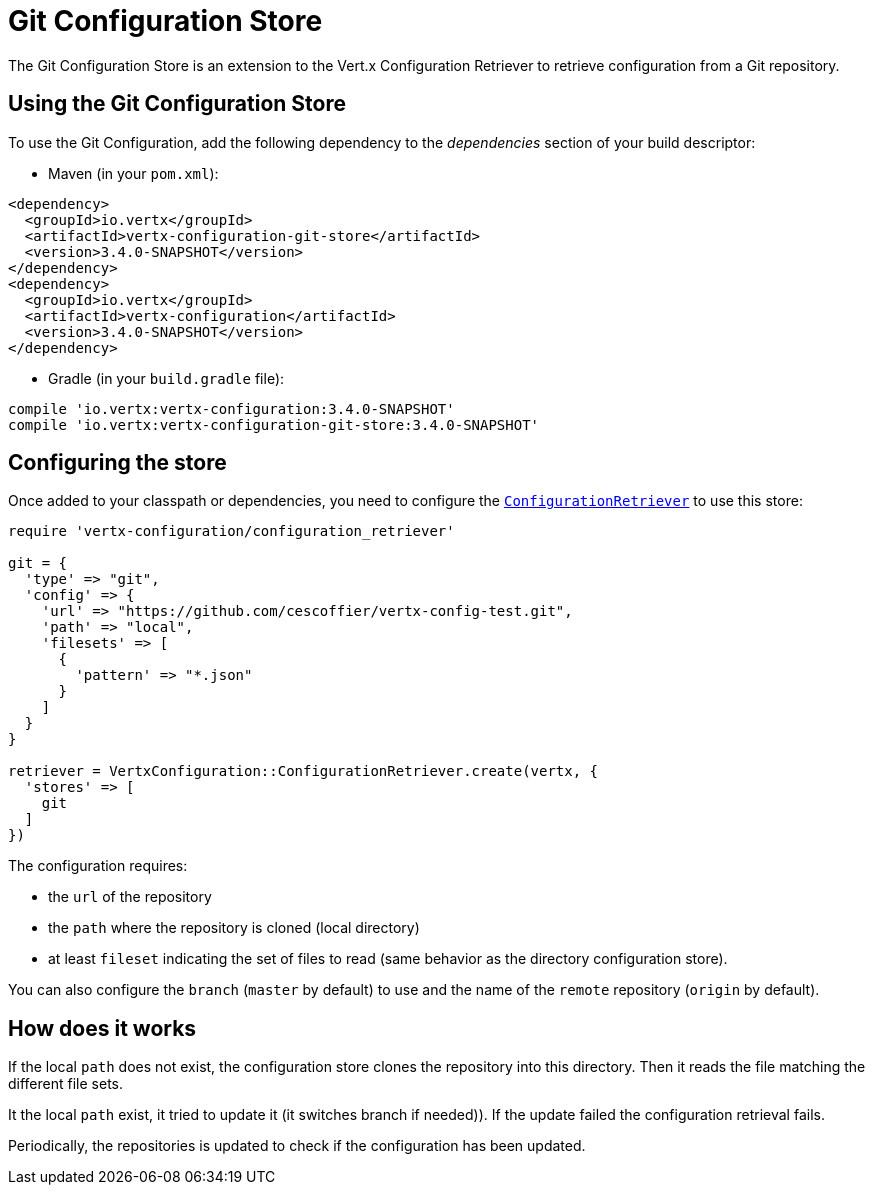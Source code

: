 = Git Configuration Store

The Git Configuration Store is an extension to the Vert.x Configuration Retriever to
retrieve configuration from a Git repository.

== Using the Git Configuration Store

To use the Git Configuration, add the following dependency to the
_dependencies_ section of your build descriptor:

* Maven (in your `pom.xml`):

[source,xml,subs="+attributes"]
----
<dependency>
  <groupId>io.vertx</groupId>
  <artifactId>vertx-configuration-git-store</artifactId>
  <version>3.4.0-SNAPSHOT</version>
</dependency>
<dependency>
  <groupId>io.vertx</groupId>
  <artifactId>vertx-configuration</artifactId>
  <version>3.4.0-SNAPSHOT</version>
</dependency>
----

* Gradle (in your `build.gradle` file):

[source,groovy,subs="+attributes"]
----
compile 'io.vertx:vertx-configuration:3.4.0-SNAPSHOT'
compile 'io.vertx:vertx-configuration-git-store:3.4.0-SNAPSHOT'
----

== Configuring the store

Once added to your classpath or dependencies, you need to configure the
`link:../../yardoc/VertxConfiguration/ConfigurationRetriever.html[ConfigurationRetriever]` to use this store:

[source, ruby]
----
require 'vertx-configuration/configuration_retriever'

git = {
  'type' => "git",
  'config' => {
    'url' => "https://github.com/cescoffier/vertx-config-test.git",
    'path' => "local",
    'filesets' => [
      {
        'pattern' => "*.json"
      }
    ]
  }
}

retriever = VertxConfiguration::ConfigurationRetriever.create(vertx, {
  'stores' => [
    git
  ]
})

----

The configuration requires:

* the `url` of the repository
* the `path` where the repository is cloned (local directory)
* at least `fileset` indicating the set of files to read (same behavior as the
directory configuration store).

You can also configure the `branch` (`master` by default) to use and the name of the
`remote` repository (`origin` by default).

== How does it works

If the local `path` does not exist, the configuration store clones the repository into
this directory. Then it reads the file matching the different file sets.

It the local `path` exist, it tried to update it (it switches branch if needed)). If the
update failed the configuration retrieval fails.

Periodically, the repositories is updated to check if the configuration has been updated.